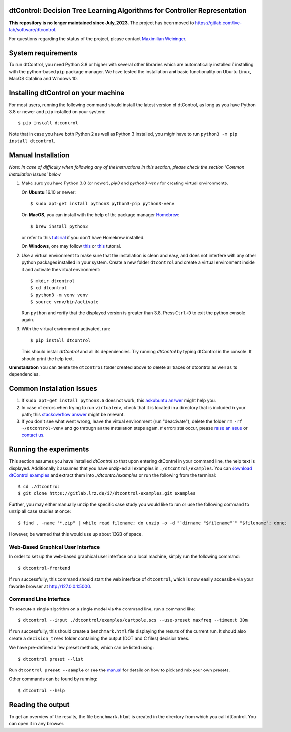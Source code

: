 ***************************************************************************
dtControl: Decision Tree Learning Algorithms for Controller Representation
***************************************************************************

**This repository is no longer maintained since July, 2023.** The project has been moved to `https://gitlab.com/live-lab/software/dtcontrol <https://gitlab.com/live-lab/software/dtcontrol>`_.

For questions regarding the status of the project, please contact `Maximilian Weininger <mailto:Weininger@ist.ac.at>`_.

*******************
System requirements
*******************

To run dtControl, you need Python 3.8 or higher with several other libraries which are automatically installed if installing with the python-based ``pip`` package manager. We have tested the installation and basic functionality on Ubuntu Linux, MacOS Catalina and Windows 10.


************************************
Installing dtControl on your machine
************************************

For most users, running the following command should install the latest version of dtControl, as long as you have Python 3.8 or newer and ``pip`` installed on your system::

    $ pip install dtcontrol

Note that in case you have both Python 2 as well as Python 3 installed, you might have to run ``python3 -m pip install dtcontrol``.


*******************
Manual Installation
*******************

*Note: In case of difficulty when following any of the instructions in this section, please check the section 'Common Installation Issues' below*

1. Make sure you have Python 3.8 (or newer), `pip3` and `python3-venv` for creating virtual environments.

   On **Ubuntu** 16.10 or newer::

    $ sudo apt-get install python3 python3-pip python3-venv

   On **MacOS**, you can install with the help of the package manager `Homebrew <https://brew.sh/>`_::

    $ brew install python3

   or refer to this `tutorial <https://docs.python-guide.org/starting/install3/osx/>`_ if you don't have Homebrew installed.

   On **Windows**, one may follow `this <https://docs.python-guide.org/starting/install3/win/>`__ or `this <https://installpython3.com/windows/>`__ tutorial.

2. Use a virtual environment to make sure that the installation is clean and easy, and does not interfere with any other python packages installed in your system. Create a new folder ``dtcontrol`` and create a virtual environment inside it and activate the virtual environment::

       $ mkdir dtcontrol
       $ cd dtcontrol
       $ python3 -m venv venv
       $ source venv/bin/activate

   Run ``python`` and verify that the displayed version is greater than 3.8. Press ``Ctrl+D`` to exit the python console again.
3. With the virtual environment activated, run::

       $ pip install dtcontrol

   This should install *dtControl* and all its dependencies. Try running *dtControl* by typing dtControl in the console. It should print the help text.


**Uninstallation** You can delete the ``dtcontrol`` folder created above to delete all traces of dtcontrol as well as its dependencies.

**************************
Common Installation Issues
**************************

1. If ``sudo apt-get install python3.6`` does not work, this `askubuntu answer <https://askubuntu.com/questions/865554/how-do-i-install-python-3-6-using-apt-get)>`_ might help you.
2. In case of errors when trying to run ``virtualenv``, check that it is located in a directory that is included in your path; this `stackoverflow answer <https://stackoverflow.com/questions/31133050/virtualenv-command-not-found>`_ might be relevant.
3. If you don't see what went wrong, leave the virtual environment (run "deactivate"), delete the folder ``rm -rf ~/dtcontrol-venv`` and go through all the installation steps again. If errors still occur, please `raise an issue <https://gitlab.lrz.de/i7/dtcontrol/-/issues/new?issue%5Bassignee_id%5D=&issue%5Bmilestone_id%5D=>`_ or `contact us <https://dtcontrol.model.in.tum.de>`_.

***********************
Running the experiments
***********************

This section assumes you have installed *dtControl* so that upon entering dtControl in your command line, the help text is displayed. Additionally it assumes that you have unzip-ed all examples in ``./dtcontrol/examples``. You can `download dtControl examples <https://gitlab.lrz.de/i7/dtcontrol-examples/-/archive/master/dtcontrol-examples-master.zip>`_ and extract them into `./dtcontrol/examples` or run the following from the terminal::

    $ cd ./dtcontrol
    $ git clone https://gitlab.lrz.de/i7/dtcontrol-examples.git examples

Further, you may either manually unzip the specific case study you would like to run or use the following command to unzip all case studies at once::

    $ find . -name "*.zip" | while read filename; do unzip -o -d "`dirname "$filename"`" "$filename"; done;

However, be warned that this would use up about 13GB of space.

Web-Based Graphical User Interface
###################################
In order to set up the web-based graphical user interface on a local machine, simply run the following command::

    $ dtcontrol-frontend

If run successfully, this command should start the web interface of ``dtcontrol``, which is now easily accessible via your favorite browser at `http://127.0.0.1:5000 <http://127.0.0.1:5000>`_.


Command Line Interface
########################

To execute a single algorithm on a single model via the command line, run a command like::

    $ dtcontrol --input ./dtcontrol/examples/cartpole.scs --use-preset maxfreq --timeout 30m

If run successfully, this should create a ``benchmark.html`` file displaying the results of the current run. It should also create a ``decision_trees`` folder containing the output (DOT and C files) decision trees.

We have pre-defined a few preset methods, which can be listed using::

    $ dtcontrol preset --list

Run ``dtcontrol preset --sample`` or see the `manual <https://dtcontrol.readthedocs.io>`_ for details on how to pick and mix your own presets.

Other commands can be found by running::

    $ dtcontrol --help

******************
Reading the output
******************

To get an overview of the results, the file ``benchmark.html`` is created in the directory from which you call dtControl.  You can open it in any browser.
